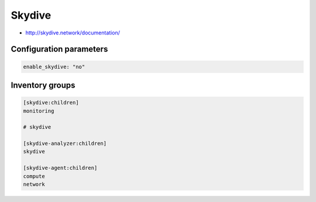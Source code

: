 ========
Skydive
========

* http://skydive.network/documentation/

Configuration parameters
========================

.. code-block:: yaml

   enable_skydive: "no"

Inventory groups
================

.. code-block:: ini

   [skydive:children]
   monitoring

   # skydive

   [skydive-analyzer:children]
   skydive

   [skydive-agent:children]
   compute
   network
